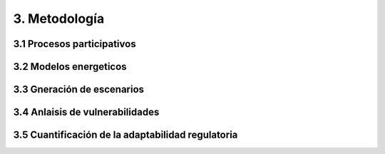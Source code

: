 3. Metodología 
=======================================

3.1 Procesos participativos
+++++++++
3.2 Modelos energeticos
+++++++++
3.3 Gneración de escenarios
+++++++++
3.4 Anlaisis de vulnerabilidades
+++++++++
3.5 Cuantificación de la adaptabilidad regulatoria
+++++++++
